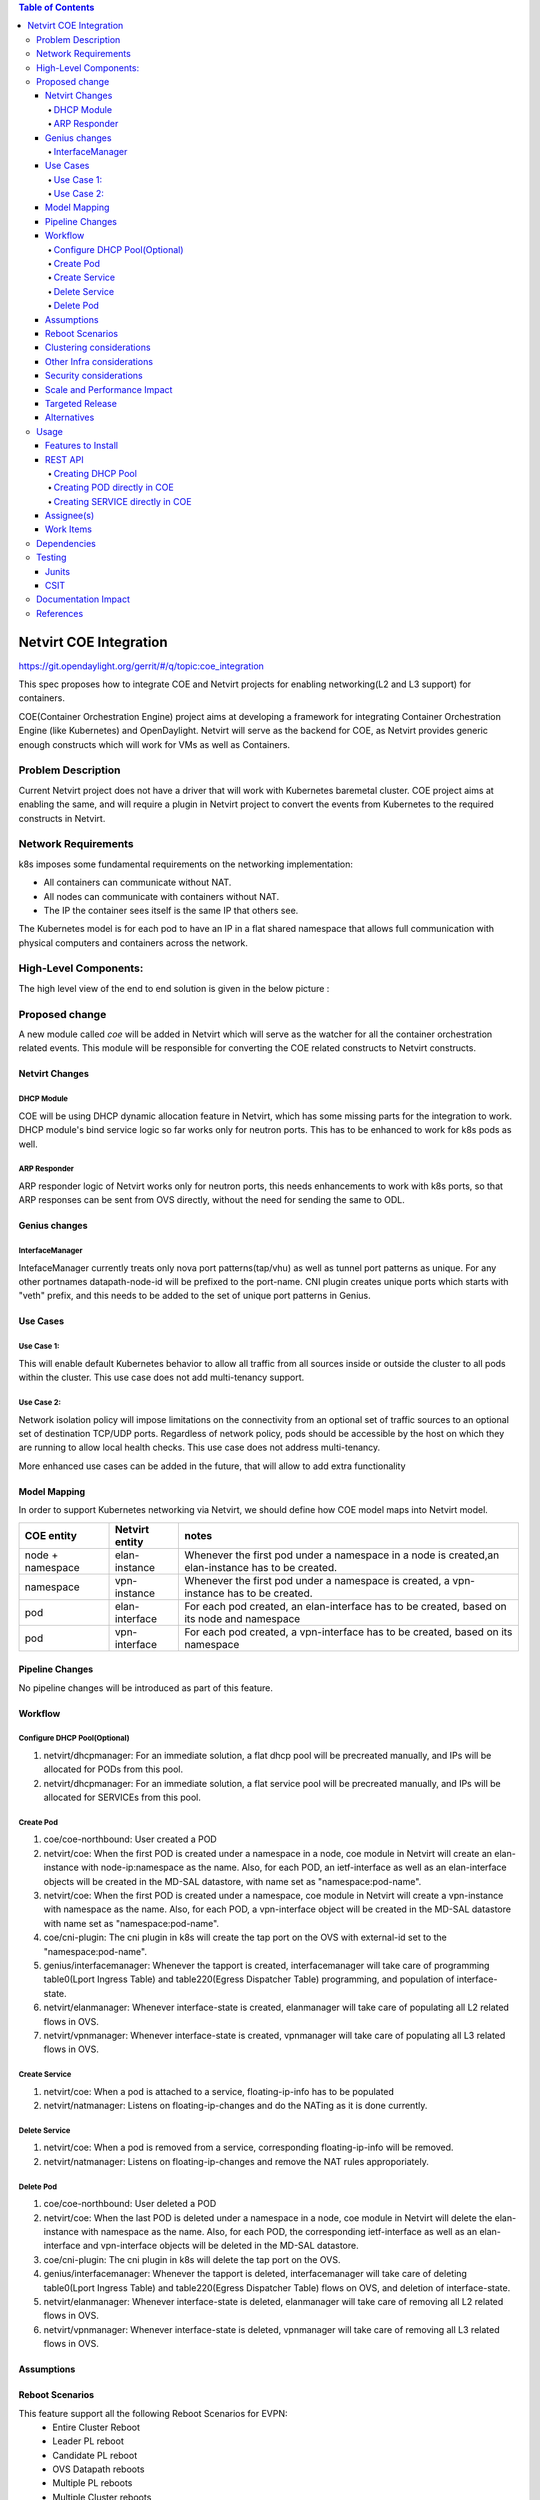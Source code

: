 .. contents:: Table of Contents
      :depth: 5

=======================
Netvirt COE Integration
=======================

https://git.opendaylight.org/gerrit/#/q/topic:coe_integration

This spec proposes how to integrate COE and Netvirt projects for enabling
networking(L2 and L3 support) for containers.

COE(Container Orchestration Engine) project aims at developing a framework for integrating
Container Orchestration Engine (like Kubernetes) and OpenDaylight. Netvirt will serve as
the backend for COE, as Netvirt provides generic enough constructs which will work
for VMs as well as Containers.

Problem Description
===================

Current Netvirt project does not have a driver that will work with Kubernetes baremetal cluster.
COE project aims at enabling the same, and will require a plugin in Netvirt project
to convert the events from Kubernetes to the required constructs in Netvirt.

Network Requirements
====================
k8s imposes some fundamental requirements on the networking implementation:

* All containers can communicate without NAT.

* All nodes can communicate with containers without NAT.

* The IP the container sees itself is the same IP that others see.

The Kubernetes model is for each pod to have an IP in a flat shared namespace
that allows full communication with physical computers and containers across
the network.

High-Level Components:
======================

The high level view of the end to end solution is given in the below picture :

.. image:: images/coe-netvirt-integration-components.PNG


Proposed change
===============

A new module called `coe` will be added in Netvirt which will serve as the watcher
for all the container orchestration related events. This module will be responsible for
converting the COE related constructs to Netvirt constructs.

Netvirt Changes
---------------

DHCP Module
^^^^^^^^^^^

COE will be using DHCP dynamic allocation feature in Netvirt, which has some missing parts
for the integration to work. DHCP module's bind service logic so far works only for neutron ports.
This has to be enhanced to work for k8s pods as well.

ARP Responder
^^^^^^^^^^^^^

ARP responder logic of Netvirt works only for neutron ports, this needs enhancements to work with
k8s ports, so that ARP responses can be sent from OVS directly, without the need for sending the same
to ODL.

Genius changes
--------------

InterfaceManager
^^^^^^^^^^^^^^^^

IntefaceManager currently treats only nova port patterns(tap/vhu) as well as tunnel port patterns as
unique. For any other portnames datapath-node-id will be prefixed to the port-name. CNI plugin
creates unique ports which starts with "veth" prefix, and this needs to be added to the set of unique
port patterns in Genius.

Use Cases
---------

Use Case 1:
^^^^^^^^^^^
This will enable default Kubernetes behavior to allow all
traffic from all sources inside or outside the cluster to all pods within the
cluster. This use case does not add multi-tenancy support.

Use Case 2:
^^^^^^^^^^^
Network isolation policy will impose limitations on the connectivity from an optional set of
traffic sources to an optional set of destination TCP/UDP ports.
Regardless of network policy, pods should be accessible by the host on which
they are running to allow local health checks. This use case does not address
multi-tenancy.

More enhanced use cases can be added in the future, that will allow to add
extra functionality


Model Mapping
-------------

In order to support Kubernetes networking via Netvirt, we should define how
COE model maps into Netvirt model.


+-----------------+-------------------+---------------------------------------+
| **COE entity**  | **Netvirt entity**| **notes**                             |
+=================+===================+=======================================+
|node + namespace | elan-instance     |  Whenever the first pod under         |
|                 |                   |  a namespace in a node is created,an  |
|                 |                   |  elan-instance has to be created.     |
+-----------------+-------------------+---------------------------------------+
|namespace        | vpn-instance      |  Whenever the first pod under a       |
|                 |                   |  namespace is created, a vpn-instance |
|                 |                   |  has to be created.                   |
+-----------------+-------------------+---------------------------------------+
|pod              | elan-interface    | For each pod created, an              |
|                 |                   | elan-interface has to be created,     |
|                 |                   | based on its node and namespace       |
+-----------------+-------------------+---------------------------------------+
|pod              | vpn-interface     | For each pod created, a               |
|                 |                   | vpn-interface has to be created,      |
|                 |                   | based on its namespace                |
+-----------------+-------------------+---------------------------------------+

Pipeline Changes
----------------

No pipeline changes will be introduced as part of this feature.

Workflow
--------

Configure DHCP Pool(Optional)
^^^^^^^^^^^^^^^^^^^^^^^^^^^^^
#. netvirt/dhcpmanager: For an immediate solution, a flat dhcp pool will be precreated
   manually, and IPs will be allocated for PODs from this pool.
#. netvirt/dhcpmanager: For an immediate solution, a flat service pool will be precreated
   manually, and IPs will be allocated for SERVICEs from this pool.

Create Pod
^^^^^^^^^^
#. coe/coe-northbound: User created a POD
#. netvirt/coe: When the first POD is created under a namespace in a node, coe module in Netvirt will
   create an elan-instance with node-ip:namespace as the name. Also, for each POD, an ietf-interface
   as well as an elan-interface objects will be created in the MD-SAL datastore, with name
   set as "namespace:pod-name".
#. netvirt/coe: When the first POD is created under a namespace, coe module in Netvirt will
   create a vpn-instance with namespace as the name. Also, for each POD, a vpn-interface object
   will be created in the MD-SAL datastore with name set as "namespace:pod-name".
#. coe/cni-plugin:  The cni plugin in k8s will create the tap port on the OVS with external-id
   set to the "namespace:pod-name".
#. genius/interfacemanager: Whenever the tapport is created, interfacemanager will take care of
   programming table0(Lport Ingress Table) and table220(Egress Dispatcher Table) programming,
   and population of interface-state.
#. netvirt/elanmanager: Whenever interface-state is created, elanmanager will take care of
   populating all L2 related flows in OVS.
#. netvirt/vpnmanager: Whenever interface-state is created, vpnmanager will take care of
   populating all L3 related flows in OVS.

Create Service
^^^^^^^^^^^^^^

#. netvirt/coe: When a pod is attached to a service, floating-ip-info has to be populated
#. netvirt/natmanager: Listens on floating-ip-changes and do the NATing as it is done currently.

Delete Service
^^^^^^^^^^^^^^

#. netvirt/coe: When a pod is removed from a service, corresponding floating-ip-info will be removed.
#. netvirt/natmanager: Listens on floating-ip-changes and remove the NAT rules approporiately.

Delete Pod
^^^^^^^^^^

#. coe/coe-northbound: User deleted a POD
#. netvirt/coe: When the last POD is deleted under a namespace in a node, coe module in Netvirt will
   delete the elan-instance with namespace as the name. Also, for each POD, the corresponding ietf-interface
   as well as an elan-interface and vpn-interface objects will be deleted in the MD-SAL datastore.
#. coe/cni-plugin:  The cni plugin in k8s will delete the tap port on the OVS.
#. genius/interfacemanager: Whenever the tapport is deleted, interfacemanager will take care of
   deleting table0(Lport Ingress Table) and table220(Egress Dispatcher Table)
   flows on OVS, and deletion of interface-state.
#. netvirt/elanmanager: Whenever interface-state is deleted, elanmanager will take care of
   removing all L2 related flows in OVS.
#. netvirt/vpnmanager: Whenever interface-state is deleted, vpnmanager will take care of
   removing all L3 related flows in OVS.

Assumptions
-----------


Reboot Scenarios
----------------
This feature support all the following Reboot Scenarios for EVPN:
    *  Entire Cluster Reboot
    *  Leader PL reboot
    *  Candidate PL reboot
    *  OVS Datapath reboots
    *  Multiple PL reboots
    *  Multiple Cluster reboots
    *  Multiple reboots of the same OVS Datapath.
    *  Openstack Controller reboots

Clustering considerations
-------------------------
The feature should operate in ODL Clustered environment reliably.

Other Infra considerations
--------------------------
N.A.

Security considerations
-----------------------
N.A.

Scale and Performance Impact
----------------------------
Not covered by this Design Document.

Targeted Release
----------------
Oxygen

Alternatives
------------
An alternative for container networking is to use kuryr-kubernetes which will
work with ODL as backend. However the same will not work in an environement where Openstack
is not present. There are scenarios where Baremetal Kubernetes clusters have to work without
Openstack, and this feature comes into picture there.

Usage
=====

Features to Install
-------------------
This feature add the below new feature :

    * odl-netvirt-coe

REST API
--------

Creating DHCP Pool
^^^^^^^^^^^^^^^^^^

**URL:** restconf/config/dhcp_allocation_pool:dhcp_allocation_pool/

**Sample JSON data**

.. code-block:: json

  {
    "dhcp_allocation_pool:network": [
     {
        "dhcp_allocation_pool:allocation-pool": [
          {
            "dhcp_allocation_pool:subnet": "192.168.10.0/24",
            "dhcp_allocation_pool:allocate-to": "192.168.10.50",
            "dhcp_allocation_pool:gateway": "192.168.10.2",
            "dhcp_allocation_pool:allocate-from": "192.168.10.3"
           }
        ],
        "dhcp_allocation_pool:network-id": "pod-namespace"
      }
    ]
  }

Creating POD directly in COE
^^^^^^^^^^^^^^^^^^^^^^^^^^^^

**URL:** restconf/config/pod:coe

**Sample JSON data**

.. code-block:: json

  {
    "pod:pods": [
      {
        "pod:version": "Some version",
        "pod:uid": "AC092D9B-E9Eb-BAE2-eEd8-74Aca2B7Fa9C",
        "pod:interface": [
          {
            "pod:uid": "7bA91A3A-f17E-2eBB-eDec-3BBBEa27DCa7",
            "pod:ip-address": "0.147.0.7",
            "pod:network-id": "fBAD80df-B0B4-0580-8D14-11FcaCED2ac6",
            "pod:network-type": "FLAT",
            "pod:segmentation-id": "0"
          }
        ]
      }
    ]
  }

Creating SERVICE directly in COE
^^^^^^^^^^^^^^^^^^^^^^^^^^^^^^^^

**URL:** restconf/config/service:service-information

**Sample JSON data**

.. code-block:: json

  {
    "service:service-information": {
      "service:services": [
        {
          "service:uid": "EeafFFB7-D9Fc-aAeD-FBc9-8Af8BFaacDD9",
          "service:cluster-ip-address": "5.21.5.0",
          "service:endpoints": [
            "AFbcF0EB-Fc3f-acea-A438-5CFDfCEfbcb0"
          ]
        }
      ]
    }
  }

Assignee(s)
-----------

Primary assignee:
  Faseela K <faseela.k@ericsson.com>

Other contributors:
   Frederick Kautz <fkautz@redhat.com>

   Mohamed El-serngawy <m.elserngawy@gmail.com>

Work Items
----------

Dependencies
============

Testing
=======

Junits
------

This feature will support following use cases:

* TC 1: Create a POD within a node under a namespace
* TC 2: Attach a POD to service
* TC 3: Remove a POD from service
* TC 4: Delete a POD from a namespace

CSIT
----
CSIT will be enhanced to cover this feature by providing new CSIT tests.

Documentation Impact
====================
This will require changes to User Guide and Developer Guide.

References
==========

* OpenStack Spec  - https://review.openstack.org/#/c/453160
* kuryr k8s integration - https://review.openstack.org/#/c/281132/14/doc/source/specs/mitaka/kuryr_k8s_integration.rst
* cni plugin proposal - https://docs.google.com/presentation/d/1-gBGZ1zQQ1d9-ZLPuBbWx5PTb9MgxduRoAl2Z7gL2Zo/edit#slide=id.g29f465fad4_0_86
* coe cni specification - https://docs.google.com/presentation/d/1DPfRSc11CzTa_qzvzQ-P7wQH0dPylag4eYT9sH06ajg/edit#slide=id.p